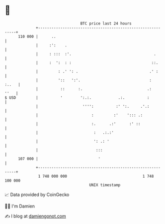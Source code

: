 * 👋

#+begin_example
                                     BTC price last 24 hours                    
                 +------------------------------------------------------------+ 
         110 000 |      ..                                                    | 
                 |     :':    .                                               | 
                 |     : :::  :'.                                     .       | 
                 |     :  ':  : :                                    ::.      | 
                 |         : .' ': .                                .' :      | 
                 |         '::   ':'.                               :   :..   | 
                 |          ::      :.                             .:    ''   | 
   $ USD         |          '        ':.:.            .:.          :          | 
                 |                    '''':          :' ':.     .'.:          | 
                 |                        :         :'    '::: .:             | 
                 |                        :.      .:'      :' ::              | 
                 |                         :   .:.:'                          | 
                 |                         ': .: '                            | 
                 |                          :::                               | 
         107 000 |                           '                                | 
                 +------------------------------------------------------------+ 
                  1 748 000 000                                  1 748 100 000  
                                         UNIX timestamp                         
#+end_example
📈 Data provided by CoinGecko

🧑‍💻 I'm Damien

✍️ I blog at [[https://www.damiengonot.com][damiengonot.com]]
